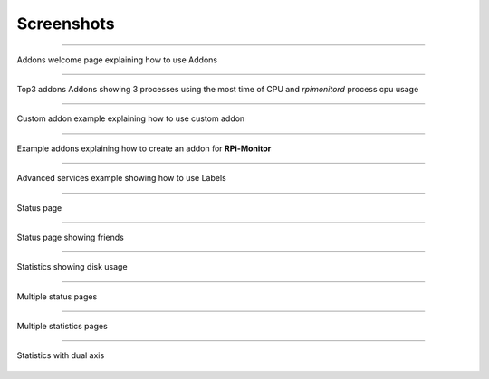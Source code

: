 Screenshots
===========
-----

.. figure:: _static/addons001.png
   :align: center
   :width: 500px

   Addons welcome page explaining how to use Addons

-----

.. figure:: _static/addons002.png
   :align: center

   Top3 addons Addons showing 3 processes using the most time of CPU and `rpimonitord` process cpu usage

-----

.. figure:: _static/addons003.png
   :align: center
   :width: 500px

   Custom addon example explaining how to use custom addon

-----

.. figure:: _static/addons006.png
   :align: center
   :width: 500px

   Example addons explaining how to create an addon for **RPi-Monitor**

-----

.. figure:: _static/advancedservices001.png
   :align: center
   :width: 500px

   Advanced services example showing how to use Labels

-----

.. figure:: _static/features001.png
   :align: center
   :width: 500px

   Status page

-----

.. figure:: _static/friends001.png
   :align: center
   :width: 500px

   Status page showing friends

-----

.. figure:: _static/hdd003.png
   :align: center
   :width: 500px

   Statistics showing disk usage

-----

.. figure:: _static/multipages001.png
   :align: center
   :width: 500px

   Multiple status pages

-----

.. figure:: _static/multipages002.png
   :align: center
   :width: 500px

   Multiple statistics pages

-----

.. figure:: _static/sensor002.png
   :align: center
   :width: 500px

   Statistics with dual axis

